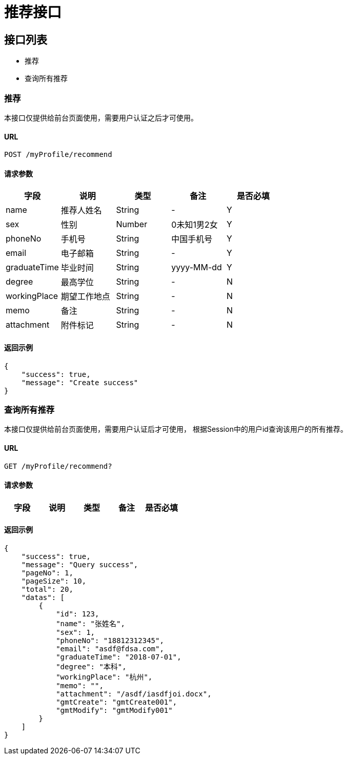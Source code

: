 = 推荐接口

== 接口列表
- 推荐
- 查询所有推荐

=== 推荐
本接口仅提供给前台页面使用，需要用户认证之后才可使用。

==== URL
```
POST /myProfile/recommend
```

==== 请求参数
[options="header"]
|======
| 字段 | 说明 | 类型 | 备注 | 是否必填
| name | 推荐人姓名 | String | - | Y
| sex | 性别 | Number | 0未知1男2女 | Y
| phoneNo | 手机号 | String | 中国手机号 | Y
| email | 电子邮箱 | String | - | Y
| graduateTime | 毕业时间 | String | yyyy-MM-dd | Y
| degree | 最高学位 | String | - | N
| workingPlace | 期望工作地点 | String | - | N
| memo | 备注 | String | - | N
| attachment | 附件标记 | String | - | N
|======

==== 返回示例
```json
{
    "success": true,
    "message": "Create success"
}
```

=== 查询所有推荐
本接口仅提供给前台页面使用，需要用户认证后才可使用，
根据Session中的用户id查询该用户的所有推荐。

==== URL
```
GET /myProfile/recommend?
```

==== 请求参数
[options="header"]
|======
| 字段 | 说明 | 类型 | 备注 | 是否必填
|======

==== 返回示例
```json
{
    "success": true,
    "message": "Query success",
    "pageNo": 1,
    "pageSize": 10,
    "total": 20,
    "datas": [
        {
            "id": 123,
            "name": "张姓名",
            "sex": 1,
            "phoneNo": "18812312345",
            "email": "asdf@fdsa.com",
            "graduateTime": "2018-07-01",
            "degree": "本科",
            "workingPlace": "杭州",
            "memo": "",
            "attachment": "/asdf/iasdfjoi.docx",
            "gmtCreate": "gmtCreate001",
            "gmtModify": "gmtModify001"
        }
    ]
}
```
